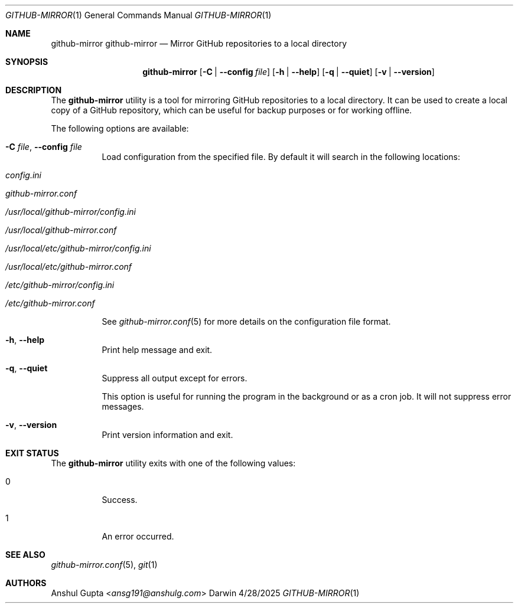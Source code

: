 .Dd 4/28/2025
.Dt GITHUB-MIRROR 1
.Os Darwin

.Sh NAME
.Nm github-mirror
.Nm github-mirror
.Nd Mirror GitHub repositories to a local directory

.Sh SYNOPSIS
.Nm
.Op Fl C | Fl -config Ar file
.Op Fl h | -help
.Op Fl q | -quiet
.Op Fl v | -version

.Sh DESCRIPTION

The
.Nm
utility is a tool for mirroring GitHub repositories to a local directory.
It can be used to create a local copy of a GitHub repository, which can be useful for backup purposes or for working
offline.

The following options are available:
.Bl -tag -width Ds

.It Fl C Ar file , Fl -config Ar file
Load configuration from the specified file.
By default it will search in the following locations:
.Bl -tag -width Ds
.It Pa config.ini
.It Pa github-mirror.conf
.It Pa /usr/local/github-mirror/config.ini
.It Pa /usr/local/github-mirror.conf
.It Pa /usr/local/etc/github-mirror/config.ini
.It Pa /usr/local/etc/github-mirror.conf
.It Pa /etc/github-mirror/config.ini
.It Pa /etc/github-mirror.conf
.El

See
.Xr github-mirror.conf 5
for more details on the configuration file format.

.It Fl h , Fl -help
Print help message and exit.

.It Fl q , Fl -quiet
Suppress all output except for errors.

This option is useful for running the program in the background or as a cron job.
It will not suppress error messages.

.It Fl v , Fl -version
Print version information and exit.

.El

.Sh EXIT STATUS
The
.Nm
utility exits with one of the following values:
.Bl -tag -width Ds
.It 0
Success.
.It 1
An error occurred.
.El

.Sh SEE ALSO
.Xr github-mirror.conf 5 ,
.Xr git 1

.Sh AUTHORS
.An Anshul Gupta Aq Mt ansg191@anshulg.com
